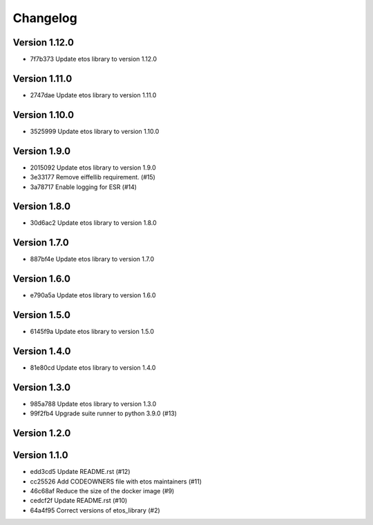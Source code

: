 =========
Changelog
=========

Version 1.12.0
--------------

- 7f7b373 Update etos library to version 1.12.0

Version 1.11.0
--------------

- 2747dae Update etos library to version 1.11.0

Version 1.10.0
--------------

- 3525999 Update etos library to version 1.10.0

Version 1.9.0
-------------

- 2015092 Update etos library to version 1.9.0
- 3e33177 Remove eiffellib requirement. (#15)
- 3a78717 Enable logging for ESR (#14)

Version 1.8.0
-------------

- 30d6ac2 Update etos library to version 1.8.0

Version 1.7.0
-------------

- 887bf4e Update etos library to version 1.7.0

Version 1.6.0
-------------

- e790a5a Update etos library to version 1.6.0

Version 1.5.0
-------------

- 6145f9a Update etos library to version 1.5.0

Version 1.4.0
-------------

- 81e80cd Update etos library to version 1.4.0

Version 1.3.0
-------------

- 985a788 Update etos library to version 1.3.0
- 99f2fb4 Upgrade suite runner to python 3.9.0 (#13)

Version 1.2.0
-------------


Version 1.1.0
-------------

- edd3cd5 Update README.rst (#12)
- cc25526 Add CODEOWNERS file with etos maintainers (#11)
- 46c68af Reduce the size of the docker image (#9)
- cedcf2f Update README.rst (#10)
- 64a4f95 Correct versions of etos_library (#2)

